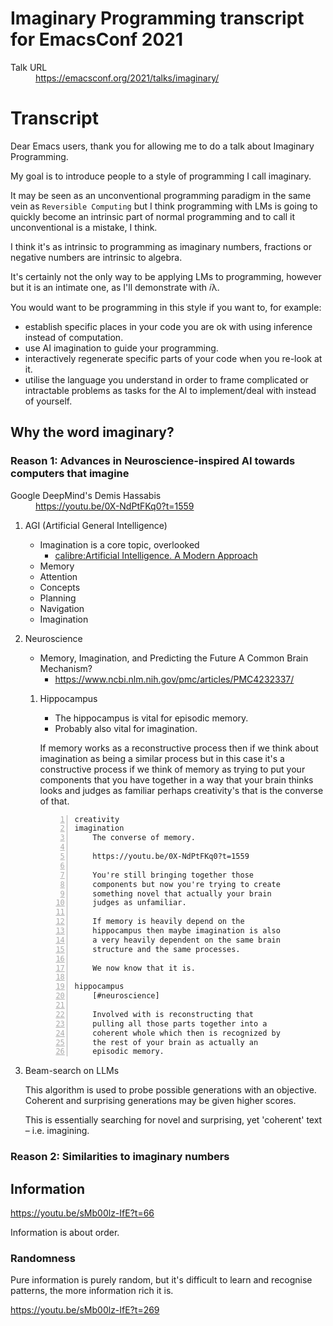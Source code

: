 * Imaginary Programming transcript for EmacsConf 2021
+ Talk URL :: https://emacsconf.org/2021/talks/imaginary/

* Transcript
Dear Emacs users, thank you for allowing me to
do a talk about Imaginary Programming.

My goal is to introduce people to a style of
programming I call imaginary.

It may be seen as an unconventional
programming paradigm in the same vein as =Reversible Computing= but I think programming with LMs is going to quickly become an intrinsic part of normal
programming and to call it unconventional is
a mistake, I think.

I think it's as intrinsic to programming as imaginary numbers, fractions or negative numbers are intrinsic to algebra.

It's certainly not the only way to be applying LMs
to programming, however but it is an intimate one, as I'll demonstrate with 𝑖λ.

You would want to be programming in this style if you want to, for example:
- establish specific places in your code you are ok with using inference instead of computation.
- use AI imagination to guide your programming.
- interactively regenerate specific parts of your code when you re-look at it.
- utilise the language you understand in order to frame complicated or intractable problems as tasks for the AI to implement/deal with instead of yourself.

** Why the word *imaginary*?
*** Reason 1: Advances in Neuroscience-inspired AI towards computers that imagine
+ Google DeepMind's Demis Hassabis :: https://youtu.be/0X-NdPtFKq0?t=1559

**** AGI (Artificial General Intelligence)
- Imagination is a core topic, overlooked
  - [[calibre:Artificial Intelligence. A Modern Approach]]

- Memory
- Attention
- Concepts
- Planning
- Navigation
- Imagination

**** Neuroscience
- Memory, Imagination, and Predicting the Future A Common Brain Mechanism?
  - https://www.ncbi.nlm.nih.gov/pmc/articles/PMC4232337/

***** Hippocampus
- The hippocampus is vital for episodic memory.
- Probably also vital for imagination.

If memory works as a reconstructive process
then if we think about imagination as being a
similar process but in this case it's a
constructive process if we think of memory as
trying to put your components that you have
together in a way that your brain thinks
looks and judges as familiar perhaps
creativity's that is the converse of that.

#+BEGIN_SRC text -n :async :results verbatim code
  creativity
  imagination
      The converse of memory.
  
      https://youtu.be/0X-NdPtFKq0?t=1559
      
      You're still bringing together those
      components but now you're trying to create
      something novel that actually your brain
      judges as unfamiliar.
  
      If memory is heavily depend on the
      hippocampus then maybe imagination is also
      a very heavily dependent on the same brain
      structure and the same processes.
  
      We now know that it is.
  
  hippocampus
      [#neuroscience]
  
      Involved with is reconstructing that
      pulling all those parts together into a
      coherent whole which then is recognized by
      the rest of your brain as actually an
      episodic memory.
#+END_SRC

**** Beam-search on LLMs
This algorithm is used to probe possible
generations with an objective. Coherent and
surprising generations may be given higher
scores.

This is essentially searching for novel and
surprising, yet 'coherent' text -- i.e.
imagining.

*** Reason 2: Similarities to imaginary numbers

** Information
https://youtu.be/sMb00lz-IfE?t=66

Information is about order.

*** Randomness
Pure information is purely random, but it's
difficult to learn and recognise patterns, the
more information rich it is.

https://youtu.be/sMb00lz-IfE?t=269